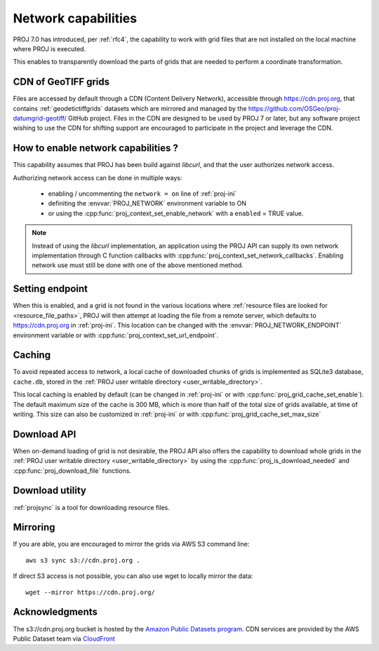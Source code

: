 .. _network:

================================================================================
Network capabilities
================================================================================

.. versionadded:: 7.0

PROJ 7.0 has introduced, per :ref:`rfc4`, the capability to work with grid files
that are not installed on the local machine where PROJ is executed.

This enables to transparently download the parts of grids that are needed to
perform a coordinate transformation.

.. _cdn_grids:

CDN of GeoTIFF grids
--------------------

Files are accessed by default through a CDN (Content Delivery Network),
accessible through https://cdn.proj.org, that contains :ref:`geodetictiffgrids`
datasets which are mirrored and managed by the
https://github.com/OSGeo/proj-datumgrid-geotiff/ GitHub project.
Files in the CDN are designed to be used by PROJ 7 or later, but any software
project wishing to use the CDN for shifting support are encouraged to
participate in the project and leverage the CDN. 

How to enable network capabilities ?
------------------------------------

This capability assumes that PROJ has been build against `libcurl`, and that
the user authorizes network access.

Authorizing network access can be done in multiple ways:

  - enabling / uncommenting the ``network = on`` line of :ref:`proj-ini`
  - definiting the :envvar:`PROJ_NETWORK` environment variable to ON
  - or using the :cpp:func:`proj_context_set_enable_network` with a
    ``enabled`` = TRUE value.

.. note::

    Instead of using the `libcurl` implementation, an application using the PROJ
    API can supply its own network implementation through C function callbacks
    with :cpp:func:`proj_context_set_network_callbacks`. Enabling network use
    must still be done with one of the above mentioned method.

Setting endpoint
----------------

When this is enabled, and a grid is not found in the various locations where
:ref:`resource files are looked for <resource_file_paths>`, PROJ will then
attempt at loading the file from a remote server, which defaults to
https://cdn.proj.org in :ref:`proj-ini`. This location can be changed with
the :envvar:`PROJ_NETWORK_ENDPOINT` environment variable or with
:cpp:func:`proj_context_set_url_endpoint`.

Caching
-------

To avoid repeated access to network, a local cache of downloaded chunks of grids
is implemented as SQLite3 database, ``cache.db``, stored in the
:ref:`PROJ user writable directory <user_writable_directory>`.

This local caching is enabled by default (can be changed in :ref:`proj-ini` or
with :cpp:func:`proj_grid_cache_set_enable`). The default maximum size of the
cache is 300 MB, which is more than half of the total size of grids available,
at time of writing. This size can also be customized in :ref:`proj-ini` or
with :cpp:func:`proj_grid_cache_set_max_size`

Download API
------------

When on-demand loading of grid is not desirable, the PROJ API also offers the
capability to download whole grids in the
:ref:`PROJ user writable directory <user_writable_directory>` by using the
:cpp:func:`proj_is_download_needed` and :cpp:func:`proj_download_file` functions.

Download utility
----------------

:ref:`projsync` is a tool for downloading resource files.


Mirroring
---------

If you are able, you are encouraged to mirror the grids via AWS S3 command line:

::

    aws s3 sync s3://cdn.proj.org .

If direct S3 access is not possible, you can also use wget to locally mirror the
data:

::

    wget --mirror https://cdn.proj.org/

Acknowledgments
---------------

The s3://cdn.proj.org bucket is hosted by the
`Amazon Public Datasets program <https://aws.amazon.com/opendata/public-datasets/>`_.
CDN services are provided by the AWS Public Dataset team via
`CloudFront <https://aws.amazon.com/cloudfront/>`_
